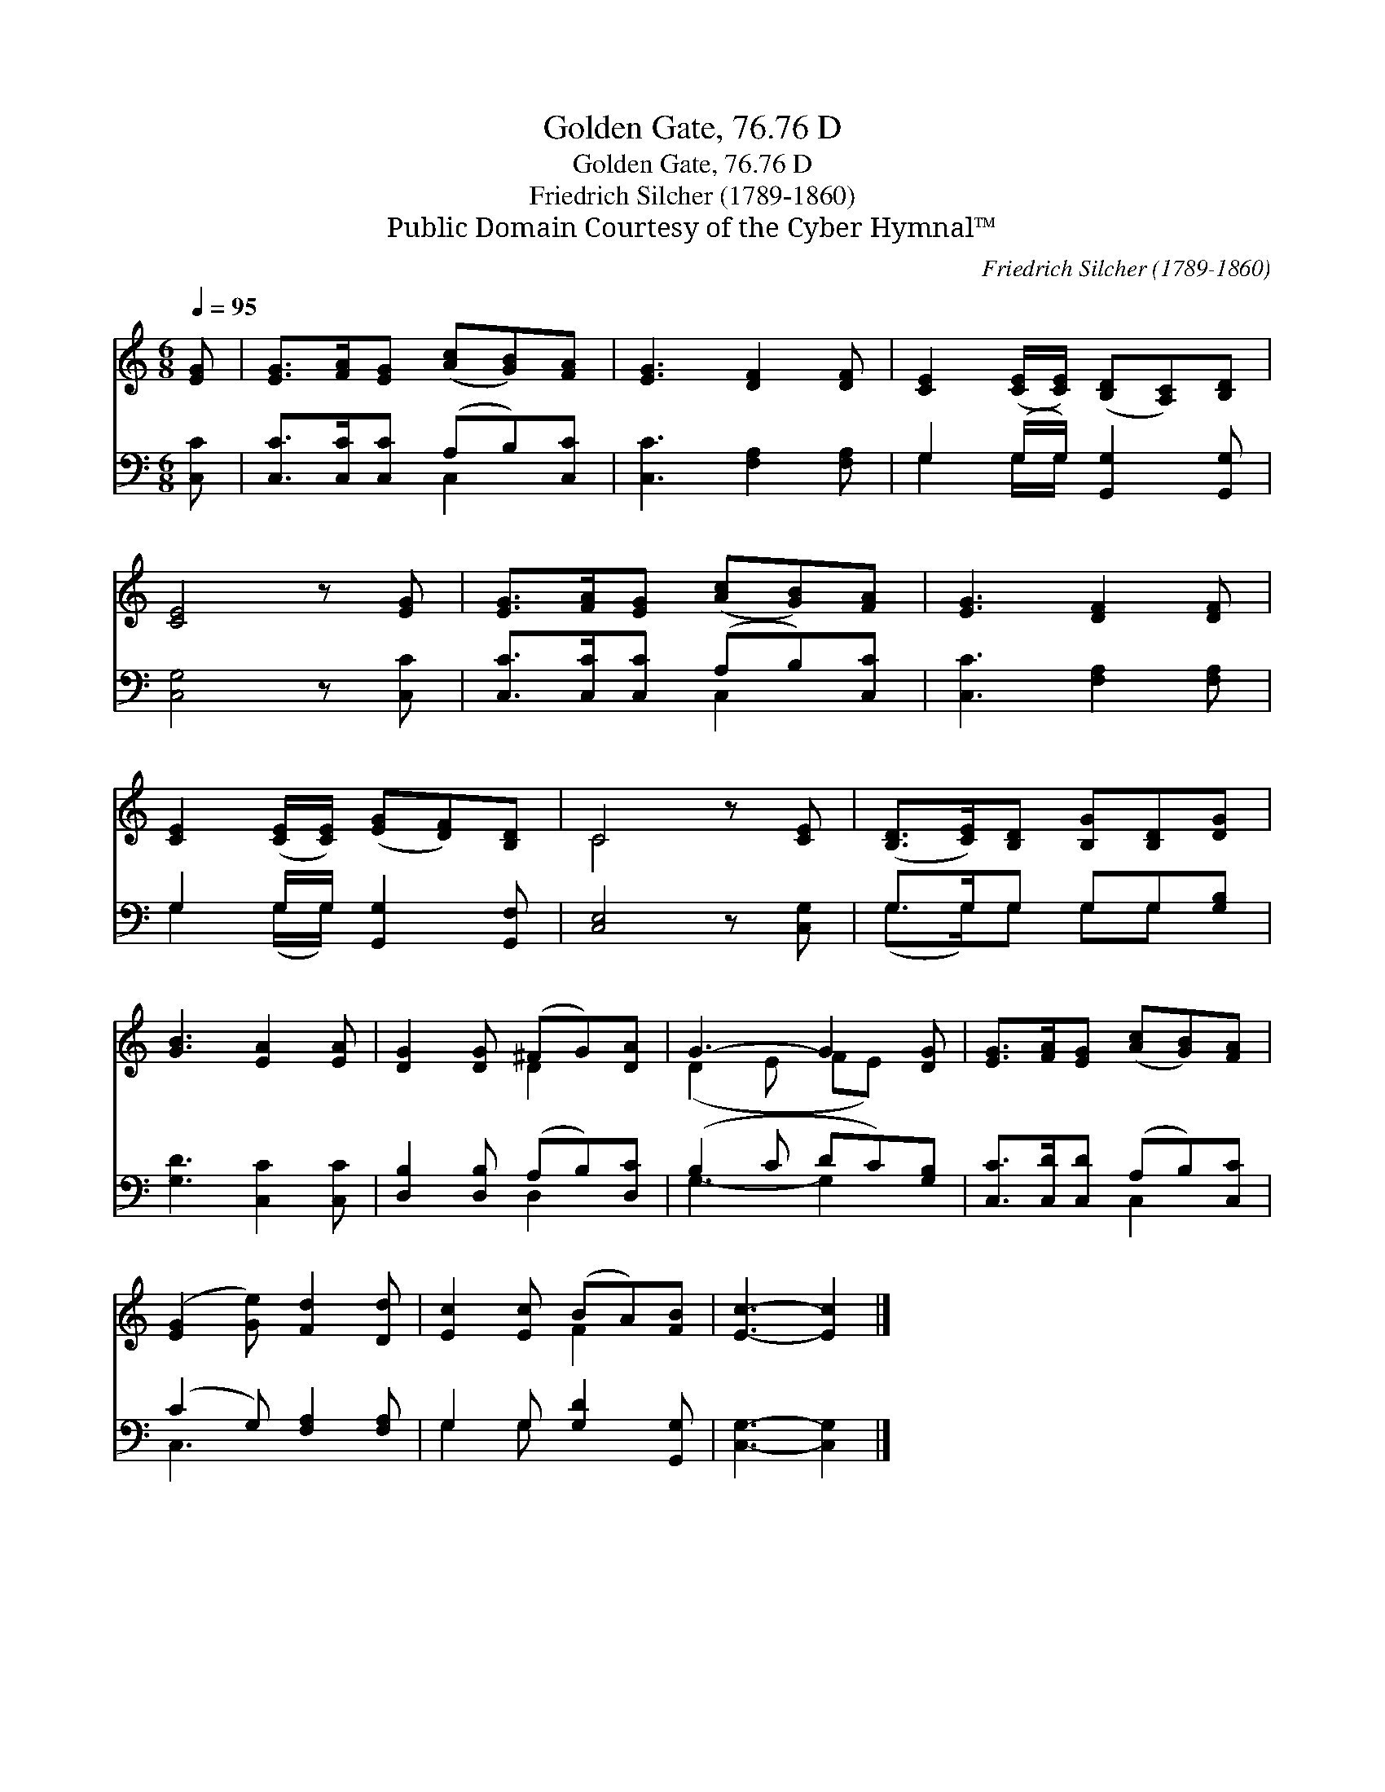 X:1
T:Golden Gate, 76.76 D
T:Golden Gate, 76.76 D
T:Friedrich Silcher (1789-1860)
T:Public Domain Courtesy of the Cyber Hymnal™
C:Friedrich Silcher (1789-1860)
Z:Public Domain
Z:Courtesy of the Cyber Hymnal™
%%score ( 1 2 ) ( 3 4 )
L:1/8
Q:1/4=95
M:6/8
K:C
V:1 treble 
V:2 treble 
V:3 bass 
V:4 bass 
V:1
 [EG] | [EG]>[FA][EG] ([Ac][GB])[FA] | [EG]3 [DF]2 [DF] | [CE]2 ([CE]/[CE]/) ([B,D][A,C])[B,D] | %4
 [CE]4 z [EG] | [EG]>[FA][EG] ([Ac][GB])[FA] | [EG]3 [DF]2 [DF] | %7
 [CE]2 ([CE]/[CE]/) ([EG][DF])[B,D] | C4 z [CE] | ([B,D]>[CE])[B,D] [B,G][B,D][DG] | %10
 [GB]3 [EA]2 [EA] | [DG]2 [DG] (^FG)[DA] | G3- G2 [DG] | [EG]>[FA][EG] ([Ac][GB])[FA] | %14
 ([EG]2 [Ge]) [Fd]2 [Dd] | [Ec]2 [Ec] (BA)[FB] | [Ec]3- [Ec]2 |] %17
V:2
 x | x6 | x6 | x6 | x6 | x6 | x6 | x6 | C4 x2 | x6 | x6 | x3 D2 x | (D2 E FE) x | x6 | x6 | %15
 x3 F2 x | x5 |] %17
V:3
 [C,C] | [C,C]>[C,C][C,C] (A,B,)[C,C] | [C,C]3 [F,A,]2 [F,A,] | G,2 (G,/G,/) [G,,G,]2 [G,,G,] | %4
 [C,G,]4 z [C,C] | [C,C]>[C,C][C,C] (A,B,)[C,C] | [C,C]3 [F,A,]2 [F,A,] | %7
 G,2 G,/G,/ [G,,G,]2 [G,,F,] | [C,E,]4 z [C,G,] | G,>G,G, G,G,[G,B,] | [G,D]3 [C,C]2 [C,C] | %11
 [D,B,]2 [D,B,] (A,B,)[D,C] | (B,2 C DC)[G,B,] | [C,C]>[C,D][C,D] (A,B,)[C,C] | %14
 (C2 G,) [F,A,]2 [F,A,] | G,2 G, [G,D]2 [G,,G,] | [C,G,]3- [C,G,]2 |] %17
V:4
 x | x3 C,2 x | x6 | G,2 G,/G,/ x3 | x6 | x3 C,2 x | x6 | G,2 (G,/G,/) x3 | x6 | (G,>G,)G, G,G, x | %10
 x6 | x3 D,2 x | G,3- G,2 x | x3 C,2 x | C,3 x3 | G,2 G, x3 | x5 |] %17

